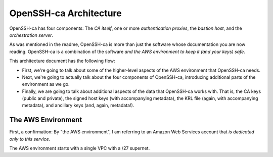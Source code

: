 =======================
OpenSSH-ca Architecture
=======================

OpenSSH-ca has four components: The *CA itself*, one or more *authentication proxies*, the *bastion host*, and the *orchestration server*.

As was mentioned in the readme, OpenSSH-ca is more than just the software whose documentation you are now reading.  OpenSSH-ca is a combination of the software *and the AWS environment to keep it (and your keys) safe*.

This architecture document has the following flow:

* First, we're going to talk about some of the higher-level aspects of the AWS environment that OpenSSH-ca needs.

* Next, we're going to actually talk about the four components of OpenSSH-ca, introducing additional parts of the environment as we go.

* Finally, we are going to talk about additional aspects of the data that OpenSSH-ca works with.  That is, the CA keys (public and private), the signed host keys (with accompanying metadata), the KRL file (again, with accompanying metadata), and ancillary keys (and, again, metadata!).

The AWS Environment
===================

First, a confirmation: By "the AWS environment", I am referring to an Amazon Web Services account that *is dedicated only to this service*.

The AWS environment starts with a single VPC with a /27 supernet.  

